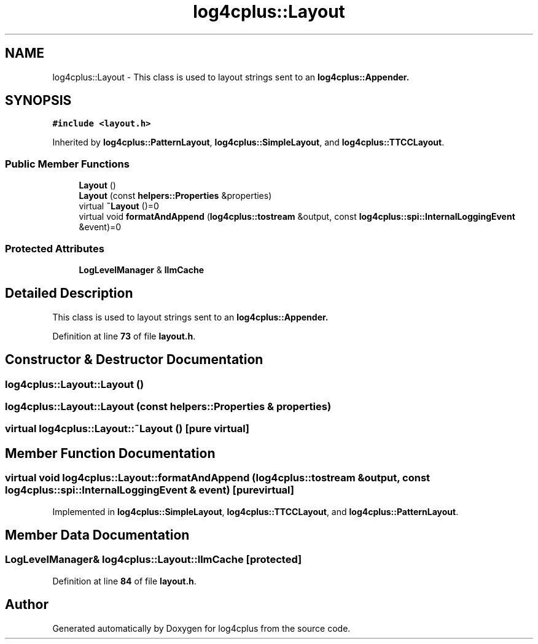 .TH "log4cplus::Layout" 3 "Fri Sep 20 2024" "Version 2.1.0" "log4cplus" \" -*- nroff -*-
.ad l
.nh
.SH NAME
log4cplus::Layout \- This class is used to layout strings sent to an \fC\fBlog4cplus::Appender\fP\fP\&.  

.SH SYNOPSIS
.br
.PP
.PP
\fC#include <layout\&.h>\fP
.PP
Inherited by \fBlog4cplus::PatternLayout\fP, \fBlog4cplus::SimpleLayout\fP, and \fBlog4cplus::TTCCLayout\fP\&.
.SS "Public Member Functions"

.in +1c
.ti -1c
.RI "\fBLayout\fP ()"
.br
.ti -1c
.RI "\fBLayout\fP (const \fBhelpers::Properties\fP &properties)"
.br
.ti -1c
.RI "virtual \fB~Layout\fP ()=0"
.br
.ti -1c
.RI "virtual void \fBformatAndAppend\fP (\fBlog4cplus::tostream\fP &output, const \fBlog4cplus::spi::InternalLoggingEvent\fP &event)=0"
.br
.in -1c
.SS "Protected Attributes"

.in +1c
.ti -1c
.RI "\fBLogLevelManager\fP & \fBllmCache\fP"
.br
.in -1c
.SH "Detailed Description"
.PP 
This class is used to layout strings sent to an \fC\fBlog4cplus::Appender\fP\fP\&. 
.PP
Definition at line \fB73\fP of file \fBlayout\&.h\fP\&.
.SH "Constructor & Destructor Documentation"
.PP 
.SS "log4cplus::Layout::Layout ()"

.SS "log4cplus::Layout::Layout (const \fBhelpers::Properties\fP & properties)"

.SS "virtual log4cplus::Layout::~Layout ()\fC [pure virtual]\fP"

.SH "Member Function Documentation"
.PP 
.SS "virtual void log4cplus::Layout::formatAndAppend (\fBlog4cplus::tostream\fP & output, const \fBlog4cplus::spi::InternalLoggingEvent\fP & event)\fC [pure virtual]\fP"

.PP
Implemented in \fBlog4cplus::SimpleLayout\fP, \fBlog4cplus::TTCCLayout\fP, and \fBlog4cplus::PatternLayout\fP\&.
.SH "Member Data Documentation"
.PP 
.SS "\fBLogLevelManager\fP& log4cplus::Layout::llmCache\fC [protected]\fP"

.PP
Definition at line \fB84\fP of file \fBlayout\&.h\fP\&.

.SH "Author"
.PP 
Generated automatically by Doxygen for log4cplus from the source code\&.
